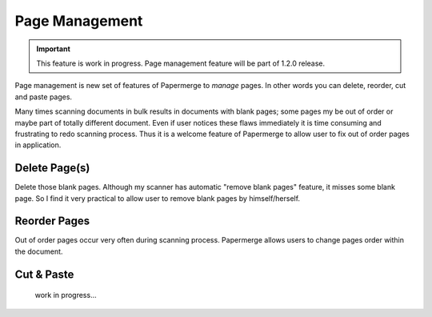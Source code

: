 Page Management
=================

.. important::

    This feature is work in progress. Page management feature will be part of
    1.2.0 release.

Page management is new set of features of Papermerge to *manage* pages. In
other words you can delete, reorder, cut and paste pages.

Many times scanning documents in bulk results in documents with blank pages;
some pages my be out of order or maybe part of totally different document.
Even if user notices these flaws immediately it is time consuming and
frustrating to redo scanning process. Thus it is a welcome feature of
Papermerge to allow user to fix out of order pages in application.


Delete Page(s)
**************

Delete those blank pages. Although my scanner has automatic "remove blank
pages" feature, it misses some blank page. So I find it very practical to
allow user to remove blank pages by himself/herself.

Reorder Pages
***************

Out of order pages occur very often during scanning process. Papermerge allows users
to change pages order within the document.


Cut & Paste
*************

 work in progress...